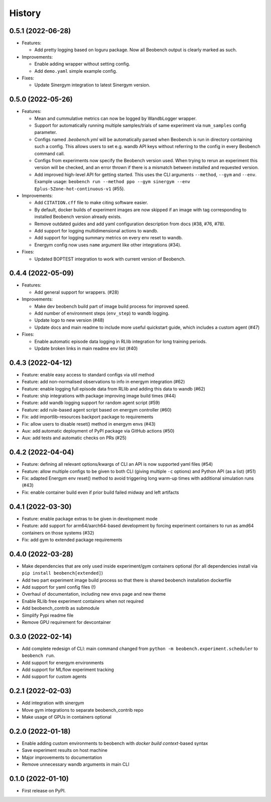 =======
History
=======

0.5.1 (2022-06-28)
------------------

* Features:

  * Add pretty logging based on loguru package. Now all Beobench output is clearly marked as such.

* Improvements:

  * Enable adding wrapper without setting config.
  * Add ``demo.yaml`` simple example config.

* Fixes:

  * Update Sinergym integration to latest Sinergym version.

0.5.0 (2022-05-26)
------------------

* Features:

  * Mean and cummulative metrics can now be logged by WandbLogger wrapper.
  * Support for automatically running multiple samples/trials of same experiment via ``num_samples`` config parameter.
  * Configs named `.beobench.yml` will be automatically parsed when Beobench is run in directory containing such a config. This allows users to set e.g. wandb API keys without referring to the config in every Beobench command call.
  * Configs from experiments now specify the Beobench version used. When trying to rerun an experiment this version will be checked, and an error thrown if there is a mismatch between installed and requested version.
  * Add improved high-level API for getting started. This uses the CLI arguments ``--method``, ``--gym`` and ``--env``. Example usage: ``beobench run --method ppo --gym sinergym --env Eplus-5Zone-hot-continuous-v1`` (#55).

* Improvements:

  * Add ``CITATION.cff`` file to make citing software easier.
  * By default, docker builds of experiment images are now skipped if an image with tag corresponding to installed Beobench version already exists.
  * Remove outdated guides and add yaml configuration description from docs (#38, #76, #78).
  * Add support for logging multidimensional actions to wandb.
  * Add support for logging summary metrics on every env reset to wandb.
  * Energym config now uses ``name`` argument like other integrations (#34).

* Fixes:

  * Updated BOPTEST integration to work with current version of Beobench.

0.4.4 (2022-05-09)
------------------

* Features:

  * Add general support for wrappers. (#28)

* Improvements:

  * Make dev beobench build part of image build process for improved
    speed.
  * Add number of environment steps (``env_step``) to wandb logging.
  * Update logo to new version (#48)
  * Update docs and main readme to include more useful quickstart guide, which includes a custom agent (#47)

* Fixes:

  * Enable automatic episode data logging in RLlib integration for long training periods.
  * Update broken links in main readme env list (#40)

0.4.3 (2022-04-12)
------------------

* Feature: enable easy access to standard configs via util method
* Feature: add non-normalised observations to info in energym integration (#62)
* Feature: enable logging full episode data from RLlib and adding this data
  to wandb (#62)
* Feature: ship integrations with package improving image build times (#44)
* Feature: add wandb logging support for random agent script (#59)
* Feature: add rule-based agent script based on energym controller (#60)
* Fix: add importlib-resources backport package to requirements
* Fix: allow users to disable reset() method in energym envs (#43)
* Aux: add automatic deployment of PyPI package via GitHub actions (#50)
* Aux: add tests and automatic checks on PRs (#25)

0.4.2 (2022-04-04)
------------------

* Feature: defining all relevant options/kwargs of CLI an API is now supported
  yaml files (#54)
* Feature: allow multiple configs to be given to both CLI
  (giving multiple ``-c`` options) and Python API (as a list) (#51)
* Fix: adapted Energym env reset() method to avoid triggering
  long warm-up times with additional simulation runs (#43)
* Fix: enable container build even if prior build failed midway
  and left artifacts

0.4.1 (2022-03-30)
------------------

* Feature: enable package extras to be given in development mode
* Feature: add support for arm64/aarch64-based development by forcing
  experiment containers to run as amd64 containers on those systems (#32)
* Fix: add gym to extended package requirements


0.4.0 (2022-03-28)
------------------

* Make dependencies that are only used inside experiment/gym
  containers optional
  (for all dependencies install via ``pip install beobench[extended]``)
* Add two part experiment image build process so that there is shared beobench
  installation dockerfile
* Add support for yaml config files (!)
* Overhaul of documentation, including new envs page and new theme
* Enable RLlib free experiment containers when not required
* Add beobench_contrib as submodule
* Simplify Pypi readme file
* Remove GPU requirement for devcontainer

0.3.0 (2022-02-14)
------------------

* Add complete redesign of CLI: main command changed from
  ``python -m beobench.experiment.scheduler`` to ``beobench run``.
* Add support for energym environments
* Add support for MLflow experiment tracking
* Add support for custom agents


0.2.1 (2022-02-03)
------------------

* Add integration with sinergym
* Move gym integrations to separate beobench_contrib repo
* Make usage of GPUs in containers optional

0.2.0 (2022-01-18)
------------------

* Enable adding custom environments to beobench with
  *docker build context*-based syntax
* Save experiment results on host machine
* Major improvements to documentation
* Remove unnecessary wandb arguments in main CLI

0.1.0 (2022-01-10)
------------------

* First release on PyPI.
